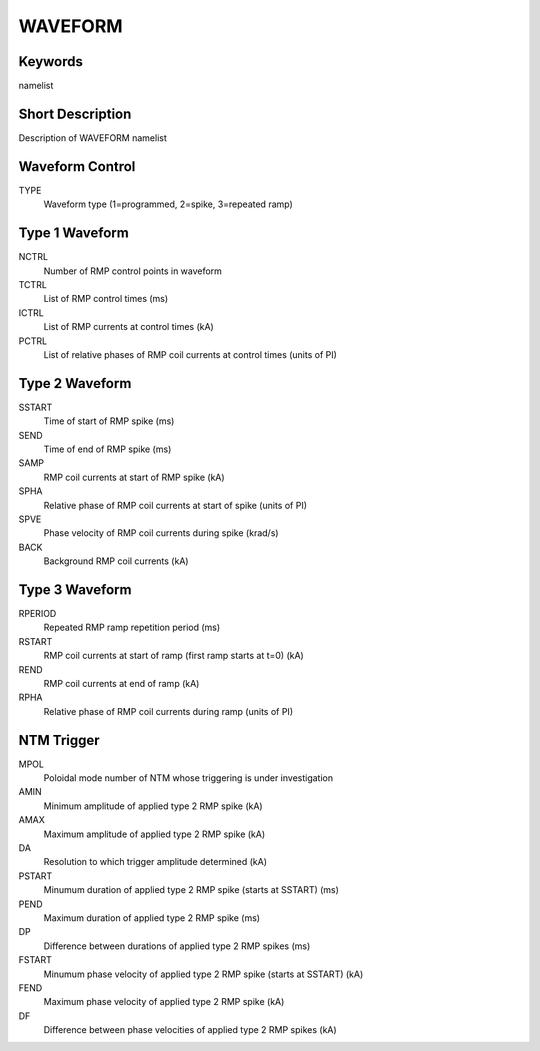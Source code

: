 WAVEFORM
========

Keywords
--------

namelist

Short Description
-----------------

Description of WAVEFORM namelist

Waveform Control
----------------

TYPE
  Waveform type (1=programmed, 2=spike, 3=repeated ramp)


Type 1 Waveform
---------------

NCTRL 
  Number of RMP control points in waveform
TCTRL 
  List of RMP control times (ms)
ICTRL 
  List of RMP currents at control times (kA)
PCTRL 
  List of relative phases of RMP coil currents at control times (units of PI)

Type 2 Waveform
---------------

SSTART
  Time of start of RMP spike (ms)
SEND 
  Time of end of RMP spike (ms)
SAMP
  RMP coil currents at start of RMP spike (kA)
SPHA
  Relative phase of RMP coil currents at start of spike (units of PI)
SPVE
  Phase velocity of RMP coil currents during spike (krad/s)
BACK
  Background RMP coil currents (kA)

Type 3 Waveform
---------------

RPERIOD
  Repeated RMP ramp repetition period (ms) 
RSTART 
  RMP coil currents at start of ramp (first ramp starts at t=0) (kA)
REND 
  RMP coil currents at end of ramp (kA)
RPHA 
  Relative phase of RMP coil currents during ramp (units of PI)

NTM Trigger
-----------

MPOL
 Poloidal mode number of NTM whose triggering is under investigation 
AMIN
 Minimum amplitude of applied type 2 RMP spike (kA)
AMAX
 Maximum amplitude of applied type 2 RMP spike (kA)
DA
 Resolution to which trigger amplitude determined (kA)
PSTART
 Minumum duration of applied type 2 RMP spike (starts at SSTART) (ms)
PEND 
 Maximum duration of applied type 2 RMP spike (ms)
DP 
 Difference between durations of applied type 2 RMP spikes (ms) 
FSTART
 Minumum phase velocity of applied type 2 RMP spike (starts at SSTART) (kA)
FEND 
 Maximum phase velocity of applied type 2 RMP spike (kA)
DF 
 Difference between phase velocities of applied type 2 RMP spikes (kA) 
